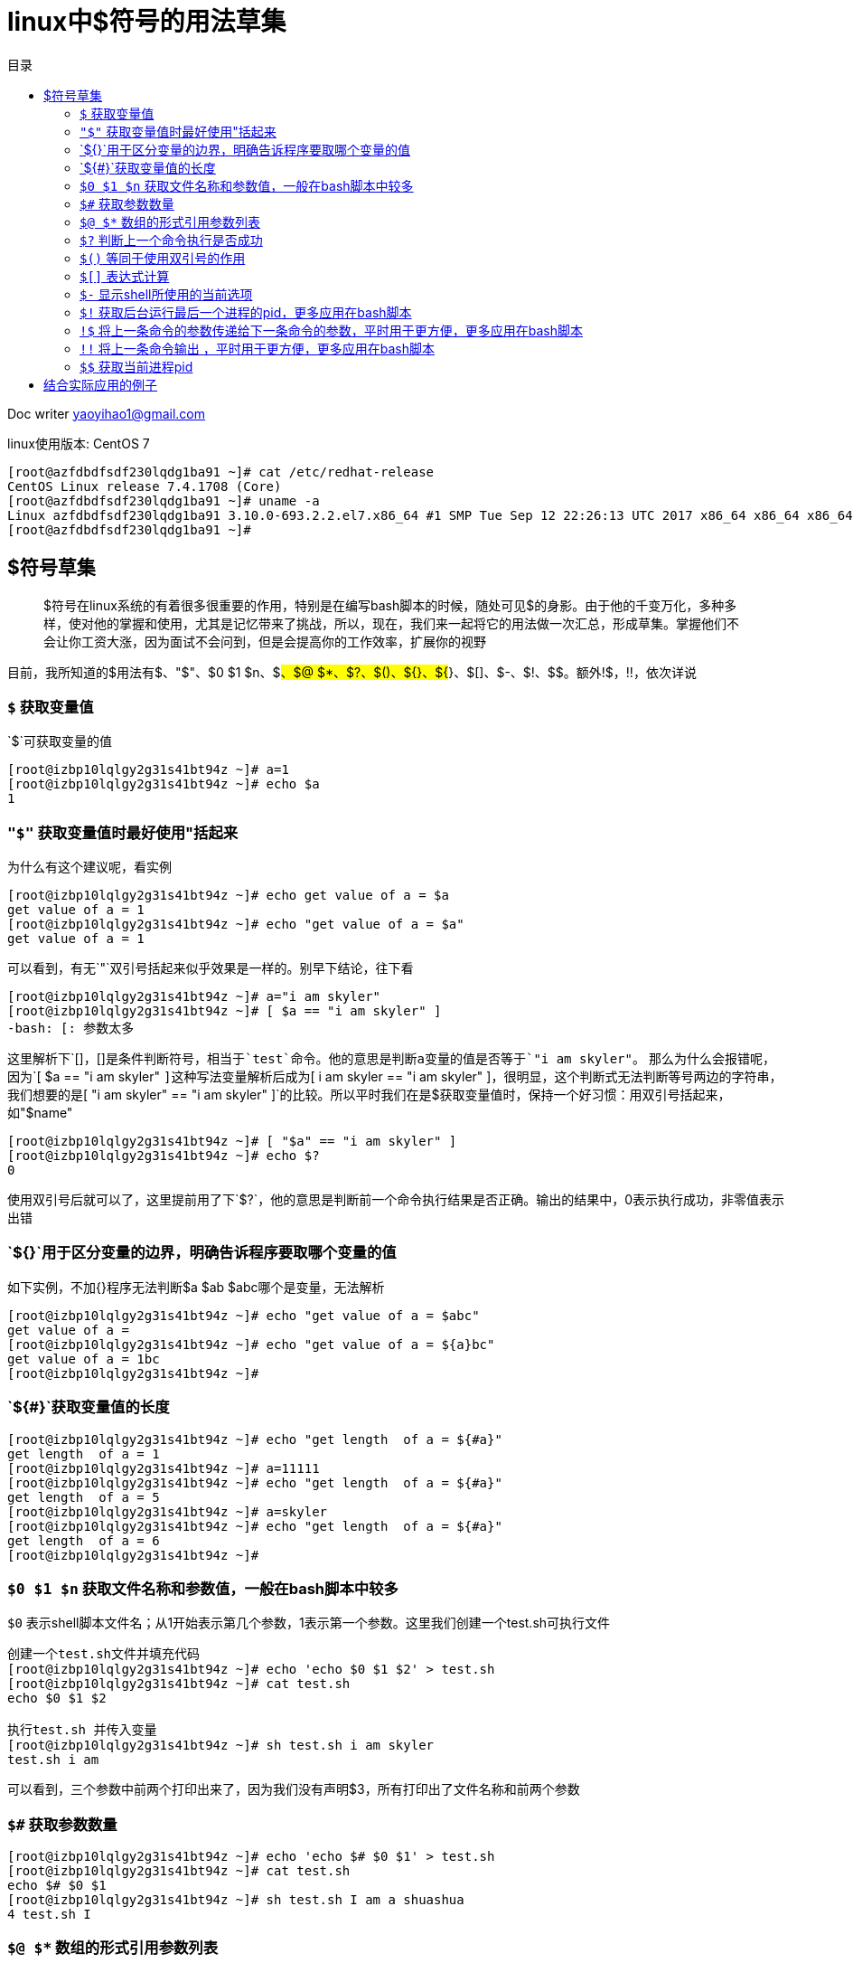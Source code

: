 = linux中$符号的用法草集
:toc: left
:toc-title: 目录
:tip-caption: 💡
:note-caption: ℹ️
:important-caption: ❗
:caution-caption: 🔥
:warning-caption: ⚠️
// :tip-caption: :bulb:
// :note-caption: :information_source:
// :important-caption: :heavy_exclamation_mark:	
// :caution-caption: :fire:
// :warning-caption: :warning:
:icons: font

Doc writer yaoyihao1@gmail.com

linux使用版本: CentOS 7
----
[root@azfdbdfsdf230lqdg1ba91 ~]# cat /etc/redhat-release
CentOS Linux release 7.4.1708 (Core)
[root@azfdbdfsdf230lqdg1ba91 ~]# uname -a
Linux azfdbdfsdf230lqdg1ba91 3.10.0-693.2.2.el7.x86_64 #1 SMP Tue Sep 12 22:26:13 UTC 2017 x86_64 x86_64 x86_64 GNU/Linux
[root@azfdbdfsdf230lqdg1ba91 ~]#
----

== $符号草集

> $符号在linux系统的有着很多很重要的作用，特别是在编写bash脚本的时候，随处可见$的身影。由于他的千变万化，多种多样，使对他的掌握和使用，尤其是记忆带来了挑战，所以，现在，我们来一起将它的用法做一次汇总，形成草集。掌握他们不会让你工资大涨，因为面试不会问到，但是会提高你的工作效率，扩展你的视野

目前，我所知道的$用法有$、"$"、$0 $1 $n、$#、$@ $*、$?、$()、${}、${#}、$[]、$-、$!、$$。额外!$，!!，依次详说

=== `$` 获取变量值
`$`可获取变量的值
----
[root@izbp10lqlgy2g31s41bt94z ~]# a=1
[root@izbp10lqlgy2g31s41bt94z ~]# echo $a
1
----

=== `"$"` 获取变量值时最好使用"括起来
为什么有这个建议呢，看实例
----
[root@izbp10lqlgy2g31s41bt94z ~]# echo get value of a = $a
get value of a = 1
[root@izbp10lqlgy2g31s41bt94z ~]# echo "get value of a = $a"
get value of a = 1
----
可以看到，有无`"`双引号括起来似乎效果是一样的。别早下结论，往下看
----
[root@izbp10lqlgy2g31s41bt94z ~]# a="i am skyler"
[root@izbp10lqlgy2g31s41bt94z ~]# [ $a == "i am skyler" ]
-bash: [: 参数太多
----
这里解析下`[]`，`[]`是条件判断符号，相当于`test`命令。他的意思是判断a变量的值是否等于`"i am skyler"`。
那么为什么会报错呢，因为`[ $a == "i am skyler" `]这种写法变量解析后成为`[ i am skyler == "i am skyler" ]`，很明显，这个判断式无法判断等号两边的字符串，我们想要的是`[ "i am skyler" == "i am skyler" ]`的比较。所以平时我们在是$获取变量值时，保持一个好习惯：用双引号括起来，如"$name"
----
[root@izbp10lqlgy2g31s41bt94z ~]# [ "$a" == "i am skyler" ]
[root@izbp10lqlgy2g31s41bt94z ~]# echo $?
0
----
使用双引号后就可以了，这里提前用了下`$?`，他的意思是判断前一个命令执行结果是否正确。输出的结果中，0表示执行成功，非零值表示出错

=== `${}`用于区分变量的边界，明确告诉程序要取哪个变量的值
如下实例，不加{}程序无法判断$a $ab $abc哪个是变量，无法解析
----
[root@izbp10lqlgy2g31s41bt94z ~]# echo "get value of a = $abc"
get value of a =
[root@izbp10lqlgy2g31s41bt94z ~]# echo "get value of a = ${a}bc"
get value of a = 1bc
[root@izbp10lqlgy2g31s41bt94z ~]#
----
=== `${#}`获取变量值的长度
----
[root@izbp10lqlgy2g31s41bt94z ~]# echo "get length  of a = ${#a}"
get length  of a = 1
[root@izbp10lqlgy2g31s41bt94z ~]# a=11111
[root@izbp10lqlgy2g31s41bt94z ~]# echo "get length  of a = ${#a}"
get length  of a = 5
[root@izbp10lqlgy2g31s41bt94z ~]# a=skyler
[root@izbp10lqlgy2g31s41bt94z ~]# echo "get length  of a = ${#a}"
get length  of a = 6
[root@izbp10lqlgy2g31s41bt94z ~]#
----

=== `$0 $1 $n` 获取文件名称和参数值，一般在bash脚本中较多
`$0` 表示shell脚本文件名；从1开始表示第几个参数，1表示第一个参数。这里我们创建一个test.sh可执行文件
----
创建一个test.sh文件并填充代码
[root@izbp10lqlgy2g31s41bt94z ~]# echo 'echo $0 $1 $2' > test.sh
[root@izbp10lqlgy2g31s41bt94z ~]# cat test.sh
echo $0 $1 $2

执行test.sh 并传入变量
[root@izbp10lqlgy2g31s41bt94z ~]# sh test.sh i am skyler
test.sh i am
----
可以看到，三个参数中前两个打印出来了，因为我们没有声明$3，所有打印出了文件名称和前两个参数

=== `$#` 获取参数数量
----
[root@izbp10lqlgy2g31s41bt94z ~]# echo 'echo $# $0 $1' > test.sh
[root@izbp10lqlgy2g31s41bt94z ~]# cat test.sh
echo $# $0 $1
[root@izbp10lqlgy2g31s41bt94z ~]# sh test.sh I am a shuashua
4 test.sh I
----
=== `$@ $*` 数组的形式引用参数列表
它们的区别在于使用双引号括起来用时，假设传入的参数为1 2 3，那么"$@"的值为”1”、”2”、”3”三个变量，$*的值为”1 2 3”一个变量
----
test.sh
echo '$@的数组参数格式'
for x in "$@"
do
  echo + $x
done
echo '$*的数组参数格式'
for x in "$*"
do
  echo + $x
done

root@izbp10lqlgy2g31s41bt94z:~# sh test.sh 1 2 3
$@的数组参数格式
+ 1
+ 2
+ 3
$*的数组参数格式
+ 1 2 3
----
=== `$?` 判断上一个命令执行是否成功
执行成功值时0，失败是非0
----
[root@izbp10lqlgy2g31s41bt94z ~]# ll
总用量 172
-rw-r--r-- 1 root root 49392 2月  25 2019 hs_err_pid24203.log
-rw-r--r-- 1 root root 49425 2月  13 2019 hs_err_pid25726.log
[root@izbp10lqlgy2g31s41bt94z ~]# echo $?
0
[root@izbp10lqlgy2g31s41bt94z ~]# ca ff
-bash: ca: 未找到命令
[root@izbp10lqlgy2g31s41bt94z ~]# echo $?
127
----

=== `$()` 等同于使用双引号的作用
----
略
----

=== `$[]` 表达式计算
此时的[]不是用于判断式的场景，[]作为判断式一般用于bash脚步中if while等条件语句
----
[root@izbp10lqlgy2g31s41bt94z ~]# echo $[5 + 5]
10
----

=== `$-` 显示shell所使用的当前选项
----
[root@izbp10lqlgy2g31s41bt94z ~]# echo $-
himBH

解释：himBH每一个字符是一个shell的选项，详情man bash然后搜索 -h -B 等。详情参考：http://kodango.com/explain-shell-default-options
----

=== `$!` 获取后台运行最后一个进程的pid，更多应用在bash脚本
----
[root@izbp10lqlgy2g31s41bt94z ~]# cat test.sh &
[1] 362
[root@izbp10lqlgy2g31s41bt94z ~]# echo $# $0 $1
^C
[1]+  完成                  cat test.sh
[root@izbp10lqlgy2g31s41bt94z ~]# echo $!
362
----

=== `!$` 将上一条命令的参数传递给下一条命令的参数，平时用于更方便，更多应用在bash脚本
----
[root@izbp10lqlgy2g31s41bt94z ~]# cd /Users/skyler/project/test
[root@izbp10lqlgy2g31s41bt94z ~]# ll !$
[root@izbp10lqlgy2g31s41bt94z ~]# ll /Users/skyler/project/test
362
----

=== `!!` 将上一条命令输出 ，平时用于更方便，更多应用在bash脚本

----
[root@izbp10lqlgy2g31s41bt94z ~]# !!
[root@izbp10lqlgy2g31s41bt94z ~]# ll /Users/skyler/project/test
----

=== `$$` 获取当前进程pid
----
[root@izbp10lqlgy2g31s41bt94z ~]# echo $$
31268
[root@izbp10lqlgy2g31s41bt94z ~]# ps -ef|grep 31268
root     31268 31266  0 08:10 pts/0    00:00:00 -bash
----
当前的进程是bash，pid是31268
参考：https://www.caosh.me/linux/dollar-in-linux-shell/


疑问，如何查看系统正在运行的命令呢

== 结合实际应用的例子
----
todo 
----